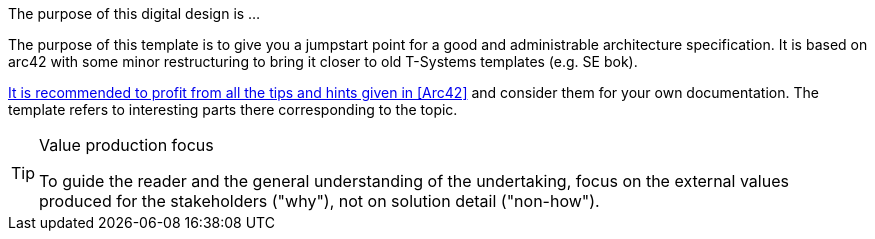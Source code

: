 // == Purpose
The purpose of this digital design is ...

[.redactional]
****
The purpose of this template is to give you a jumpstart point for a good and administrable
architecture specification. It is based on arc42 with some minor restructuring to bring it
closer to old T-Systems templates (e.g. SE bok).

https://docs.arc42.org/home/[It is recommended to profit from all the tips and hints given in <<Arc42>> and consider
them for your own documentation.] The template refers to interesting parts there corresponding to the topic.
****

// this is an example of a complex admonition
[TIP]
.Value production focus
====
To guide the reader and the general understanding of the undertaking, focus
on the external values produced for the stakeholders ("why"), not on solution detail ("non-how"). 
====
